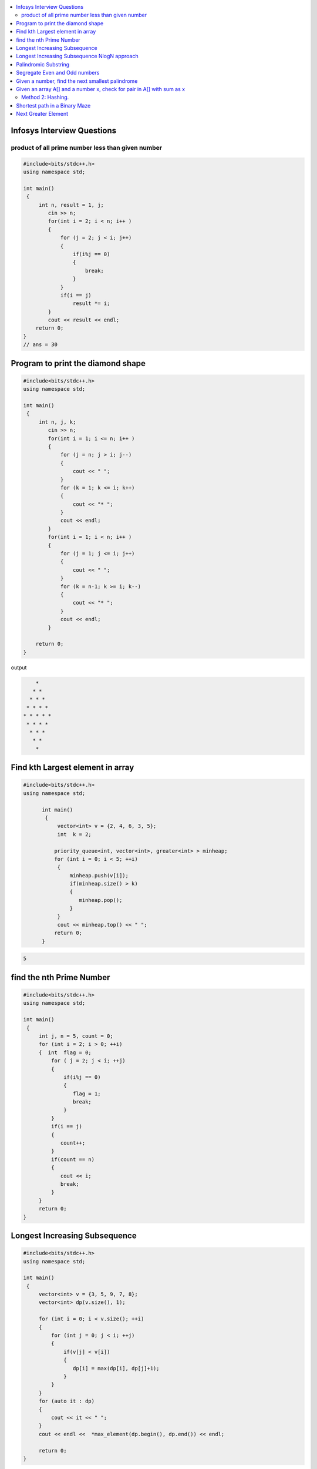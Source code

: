 
.. contents::
   :local:
   :depth: 3

Infosys Interview Questions
===============================================================================

product of all prime number less than given number
----------------------------------------------------
.. code:: c++

    #include<bits/stdc++.h>
    using namespace std;

    int main()
     {      
         int n, result = 1, j;
            cin >> n;
            for(int i = 2; i < n; i++ )
            {
                for (j = 2; j < i; j++)
                {
                    if(i%j == 0)
                    {
                        break;
                    }
                }
                if(i == j)
                    result *= i;
            }
            cout << result << endl;
        return 0;
    }
    // ans = 30


Program to print the diamond shape
===============================================================================

.. code:: c++

      #include<bits/stdc++.h>
      using namespace std;

      int main()
       {      
           int n, j, k;
              cin >> n;
              for(int i = 1; i <= n; i++ )
              {
                  for (j = n; j > i; j--)
                  {
                      cout << " ";
                  }
                  for (k = 1; k <= i; k++)
                  {
                      cout << "* ";
                  }
                  cout << endl;
              }
              for(int i = 1; i < n; i++ )
              {
                  for (j = 1; j <= i; j++)
                  {
                      cout << " ";
                  }
                  for (k = n-1; k >= i; k--)
                  {
                      cout << "* ";
                  }
                  cout << endl;
              }

          return 0;
      }

output

.. code:: c++

          * 
         * * 
        * * * 
       * * * * 
      * * * * * 
       * * * * 
        * * * 
         * * 
          * 

Find kth Largest element in array
===============================================================================

.. code:: c++

      #include<bits/stdc++.h>
      using namespace std;

            int main()
             {     
                 vector<int> v = {2, 4, 6, 3, 5};
                 int  k = 2; 

                priority_queue<int, vector<int>, greater<int> > minheap;
                for (int i = 0; i < 5; ++i)
                 {
                     minheap.push(v[i]);
                     if(minheap.size() > k)
                     {
                        minheap.pop();
                     }
                 }
                 cout << minheap.top() << " ";     
                return 0;
            }

.. code:: c++

      5

find the nth Prime Number
===============================================================================

.. code:: c++

      #include<bits/stdc++.h>
      using namespace std;

      int main()
       {     
           int j, n = 5, count = 0;
           for (int i = 2; i > 0; ++i)
           {  int  flag = 0;
               for ( j = 2; j < i; ++j)
               {
                   if(i%j == 0)
                   {
                      flag = 1;
                      break;
                   }
               }
               if(i == j)
               {
                  count++;
               }
               if(count == n)
               {
                  cout << i;
                  break;
               }
           }
           return 0;
      }


Longest Increasing Subsequence
===============================================================================

.. code:: c++

      #include<bits/stdc++.h>
      using namespace std;

      int main()
       {     
           vector<int> v = {3, 5, 9, 7, 8};
           vector<int> dp(v.size(), 1);

           for (int i = 0; i < v.size(); ++i)
           {
               for (int j = 0; j < i; ++j)
               {
                   if(v[j] < v[i])
                   {
                      dp[i] = max(dp[i], dp[j]+1);
                   }
               }
           }
           for (auto it : dp)
           {
               cout << it << " ";
           }
           cout << endl <<  *max_element(dp.begin(), dp.end()) << endl;

           return 0;
      }

output

.. code:: c++


      1 2 3 3 4 
      4

Longest Increasing Subsequence NlogN approach
===============================================================================

.. code:: c++


      #include<bits/stdc++.h>
      using namespace std;

      int main()
       {     
           vector<int> v = {3, 10, 2, 1, 20};
           vector<int> dp;
           dp.push_back(v[0]);

           for (int i = 1; i < v.size(); ++i)
           {
               if(v[i] > dp.back())
               {
                  dp.push_back(v[i]);
               }
               else
               {
                  int ind = upper_bound(dp.begin(), dp.end(), v[i]) - dp.begin();
                  dp[ind] = v[i];
               }
           }
           for (auto it : dp)
           {
               cout << it << " ";
           }
           cout << endl <<  dp.size() << endl;

           return 0;
      }

output

.. code:: c++

      1 10 20 
      3



Palindromic Substring
===============================================================================

.. code:: c++

      #include<bits/stdc++.h>
      using namespace std;
      int LPS(string str)
      { int n = str.size();
          int maxlength = 1, start;
          int count = n;
          bool a[n][n];
          memset(a, 0, sizeof(a));
          for (int i = 0; i < n; ++i)
          a[i][i] = true;

          for (int i = 0; i < n-1; ++i)
          {
              if(str[i] == str[i+1])
              {
                  a[i][i+1] = true; count++;
                  start = i;
                  maxlength = 2;
              }
          }

          for(int k = 3; k <= n; k++)
          {
              for (int i = 0; i <= n-k; ++i)
          {int j = k+i-1;
              if(a[i+1][j-1] && str[i] == str[j])
              {
                  a[i][j] = true; count++;
                  start = i;
                  if(k>maxlength)
                  maxlength = k;
              }
          }
          }
          cout << "total Palindromic Substring is : " << count << endl;
          cout << "longest Palindromic Substring is : " << str.substr(start, maxlength) << endl;
          return maxlength;

      }
      int main()
      {
          string str = "ABCDCBE";
         int l = LPS(str);
         cout << "maxlength of Palindromic Substring is : " <<  l;

          return 0;
      }

output

.. code:: c++

      total Palindromic Substring is : 9
      longest Palindromic Substring is : BCDCB
      maxlength of Palindromic Substring is : 5


Segregate Even and Odd numbers
===============================================================================

.. code:: c++

      #include<bits/stdc++.h>
      using namespace std;
      int main()
      {
          int arr[7] = {6, 5, 3, 4, 2, 1, 4};
          int i = 0;
          int j = 6;
          while(i<j)
          {
              while((arr[i]&1) == 0)
              {
                  i++;
              }
              while((arr[j]&1) == 1)
              {
                  j--;
              }
              swap(arr[i], arr[j]);
              i++; j--;
          }
          for (int i = 0; i < 7; ++i)
          {

              cout << arr[i] << " ";
          }
      }

output

.. code:: c++

      6 4 2 4 3 1 5

Given a number, find the next smallest palindrome
===============================================================================

.. code:: c++

      #include<bits/stdc++.h>
      using namespace std;

      string nxtpl(string num)
      {
          int n = num.size();
          string str = num;
          for (int i = 0, j = n-1; i < j; ++i, --j)
          {
              str[j] = str[i];
          }
          if(str > num)
              return str;
          else
          {
              int mid = n/2;
              if((n&1) == 0) mid--;
              while(mid>=0)
              {
                  if(str[mid] < '9')
                  {
                      str[mid]++;
                      break;
                  }
                  else
                  {
                      str[mid] = '0';
                      mid--;
                  }
              }
              if(mid==-1 && str[0] == '0')
              {
                  n++;
                  str = '1' + str;
              }
              for(int i = 0, j = n-1; i < j; i++, j--)
              {
                  str[j] = str[i];
              }
              return str;
          }
      }

      int main()
      {
          string s = "4321";
          string np = nxtpl(s);
          cout << np;
          return 0;
      }

Given an array A[] and a number x, check for pair in A[] with sum as x
===============================================================================

.. code:: c++

      #include<bits/stdc++.h>
      using namespace std;

      void findpair(std::vector<int> v, int sum)
      {
          sort(v.begin(), v.end());
          int l = 0;
          int r = v.size() - 1;
          while(l<r)
          {
              if((v[l] + v[r]) == sum)
              {
                  cout << v[l] << " " << v[r];
                  break;
              }
              if((v[l] + v[r]) < sum)
                  l++;
              else
                  r--;
          }
      }

      int main()
      {
         std::vector<int> v = {4, 5, 6, 7, 5, 4, 4};
         int sum = 10;
         findpair(v, sum);
         return 0;
      }

Method 2: Hashing.
------------------

.. code:: c++

      #include<bits/stdc++.h>
      using namespace std;

      void findpair(std::vector<int> v, int sum)
      {
          unordered_set<int> s;
          for (int i = 0; i < v.size(); ++i)
          {
              int temp = sum-v[i];
              if(s.find(temp) != s.end())
                  cout << temp << " " << v[i] << endl;
              s.insert(v[i]);
          }
      }

      int main()
      {
         std::vector<int> v = {1, 4, 45, 6, 10, 8};
         int sum = 16;
         findpair(v, sum);
         return 0;
      }

Shortest path in a Binary Maze
===============================================================================

.. code:: c++

      #include<bits/stdc++.h>
      using namespace std;
      int dir[8][2] = {{1, 1}, {1, -1}, {-1, 1}, {1, 0}, {0, 1}, {-1, -1}, {0, -1}, {-1, 0}};
      struct point
      {
          int x;
          int y;
          int count;
      };
      class solution
      {
      public:
          int shortestPathBinaryMatrix(vector<vector<int>> &grid)
          {
              if(grid[0][0] == -1) return -1;
              int row = grid.size();
              int col = grid[0].size();
              queue<point> q;
              q.push({0, 0, 1});
              grid[0][0] = -1;
              while(!q.empty())
              {
                  point p = q.front();
                  q.pop();
                  if(p.x == row-1 && p.y == col-1)
                      return p.count;
                  for (int i = 0; i < 8; ++i)
                  {
                      int x = p.x + dir[i][0];
                      int y = p.y + dir[i][1];
                      if(x>=0 && x<row && y>=0 && y<col && grid[x][y]==0)
                      {
                          q.push({x, y, p.count+1});
                          grid[x][y] = -1;
                      }
                  }
              }
              return -1;
          }

      };
      int main(){
         vector<vector<int>> v = {{0,0,0},{1,1,0},{1,1,0}};
         solution ob;
         cout << (ob.shortestPathBinaryMatrix(v));
      }

Next Greater Element
===============================================================================

.. code:: c++

      #include<bits/stdc++.h>
      using namespace std;
      void fun(int arr[], int n)
      {int j;
          for (int i = 0; i < n; ++i)
          {
              for ( j = i+1; j < n; ++j)
              {
                  if(arr[i] < arr[j])
                  {
                       arr[i] = arr[j];
                      break;
                  }  
              }
              if(j==n)
              {
                  arr[i] = -1;
              }
          }  
          for (int i = 0; i < n; ++i)
          {
              cout << arr[i] << " ";
          }
      }
      int main()
      {
         int arr[]= {4, 5, 30, 2, 25};
         // 5 25 25 -1
         fun(arr, 5);
         return 0;
      }

output

.. code:: c++

      5 30 -1 25 -1 
